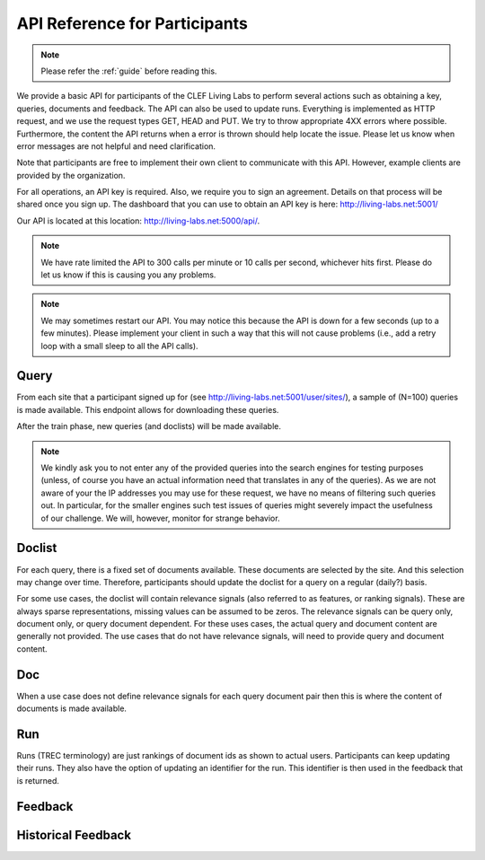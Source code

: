 .. _api-participants:

API Reference for Participants
==============================

.. note:: Please refer the :ref:`guide` before reading this.


We provide a basic API for participants of the CLEF Living Labs  to perform
several actions such as obtaining a key, queries, documents and feedback. The
API can also be used to update runs. Everything is implemented as HTTP request,
and we use the request types GET, HEAD and PUT. We try to throw appropriate 4XX
errors where possible. Furthermore, the content the API returns when a error is
thrown should help locate the issue. Please let us know when error messages are
not helpful and need clarification.


Note that participants are free to implement their own client to communicate
with this API. However, example clients are provided by the organization.


For all operations, an API key is required. Also, we require you to sign an
agreement. Details on that process will be shared once you sign up.
The dashboard that you can use to obtain an API key is here:
http://living-labs.net:5001/

Our API is located at this location: http://living-labs.net:5000/api/.

.. note:: We have rate limited the API to 300 calls per minute or 10 calls per 
	second, whichever hits first. Please do let us know if this is causing you
	any problems.



.. note:: We may sometimes restart our API. You may notice this because the API
	is down for a few seconds (up to a few minutes). Please implement your 
	client in such a way that this will not cause problems (i.e., add a retry
	loop with a small sleep to all the API calls).

Query
-----
From each site that a participant signed up for (see 
http://living-labs.net:5001/user/sites/), a sample of (N=100) queries is made
available. This endpoint allows for downloading these queries.

After the train phase, new queries (and doclists) will be made available.

.. note:: We kindly ask you to not enter any of the provided queries
    into the search engines for testing purposes (unless, of course
    you have an actual information need that translates in any of the
    queries).
    As we are not aware of your the IP addresses you may use for these
    request, we have no means of filtering such queries out. In
    particular, for the smaller engines such test issues of queries
    might severely impact the usefulness of our challenge. We will,
    however, monitor for strange behavior.


.. autoflask:: ll.api.participant:app
   :endpoints: participant/query
   :undoc-static:
   :include-empty-docstring:


.. _api-participants_doclist:

Doclist
-------
For each query, there is a fixed set of documents available. These documents
are selected by the site. And this selection may change over time. Therefore,
participants should update the doclist for a query on a regular (daily?) 
basis.

For some use cases, the doclist will contain relevance signals (also referred
to as features, or ranking signals). These are always sparse representations, 
missing values can be assumed to be zeros. The relevance signals can be query
only, document only, or query document dependent. 
For these uses cases, the actual query and document content are generally not
provided.
The use cases that do not have relevance signals, will need to provide query
and document content.

.. autoflask:: ll.api.participant:app
   :endpoints: participant/doclist
   :undoc-static:
   :include-empty-docstring:


Doc
---
When a use case does not define relevance signals for each query document pair
then this is where the content of documents is made available.

.. autoflask:: ll.api.participant:app
   :endpoints: participant/doc
   :undoc-static:
   :include-empty-docstring:


Run
---
Runs (TREC terminology) are just rankings of document ids as shown to actual
users. Participants can keep updating their runs. They also have the option
of updating an identifier for the run. This identifier is then used in the
feedback that is returned.

.. autoflask:: ll.api.participant:app
   :endpoints: participant/run
   :undoc-static:
   :include-empty-docstring:

Feedback
--------
.. autoflask:: ll.api.participant:app
   :endpoints: participant/feedback
   :undoc-static:
   :include-empty-docstring:

Historical Feedback
--------
.. autoflask:: ll.api.participant:app
   :endpoints: participant/historical
   :undoc-static:
   :include-empty-docstring:
   